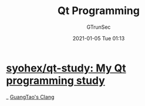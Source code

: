 #+TITLE: Qt Programming
#+AUTHOR: GTrunSec
#+EMAIL: gtrunsec@hardenedlinux.org
#+DATE: 2021-01-05 Tue 01:13


#+OPTIONS:   H:3 num:t toc:t \n:nil @:t ::t |:t ^:nil -:t f:t *:t <:t



* [[https://github.com/syohex/qt-study][syohex/qt-study: My Qt programming study]]

_ [[file:guangtao's_clang.org][GuangTao's Clang]]
